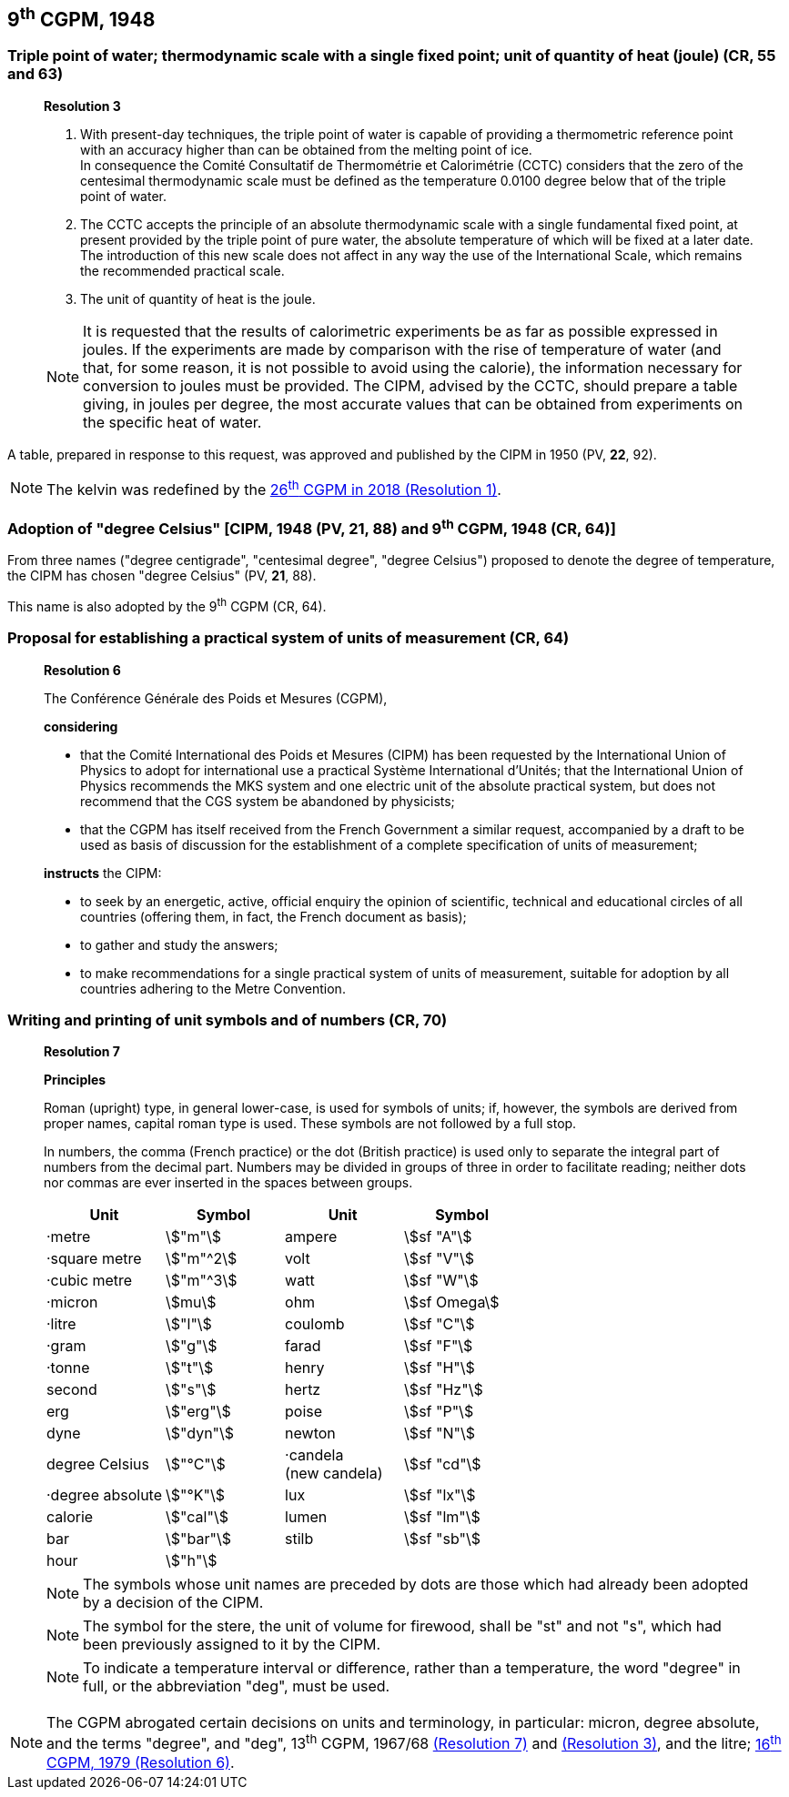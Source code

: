== 9^th^ CGPM, 1948

=== Triple point of water; thermodynamic scale with a single fixed point; unit of quantity of heat (joule) (CR, 55 and 63)

____
[align=center]
*Resolution 3*

. With present-day techniques, the triple point of water is capable of providing a thermometric reference point with an accuracy higher than can be obtained from the melting point of ice. +
In consequence the Comité Consultatif de Thermométrie et Calorimétrie (CCTC) considers that the zero of the centesimal thermodynamic scale must be defined as the temperature 0.0100 degree below that of the triple point of water.

. The CCTC accepts the principle of an absolute thermodynamic scale with a single fundamental fixed point, at present provided by the triple point of pure water, the absolute temperature of which will be fixed at a later date. +
The introduction of this new scale does not affect in any way the use of the International Scale, which remains the recommended practical scale.

. The unit of quantity of heat is the joule.

NOTE: It is requested that the results of calorimetric experiments be as far as possible expressed in joules. If the experiments are made by comparison with the rise of temperature of water (and that, for some reason, it is not possible to avoid using the calorie), the information necessary for conversion to joules must be provided. The CIPM, advised by the CCTC, should prepare a table giving, in joules per degree, the most accurate values that can be obtained from experiments on the specific heat of water.
____

A table, prepared in response to this request, was approved and published by the CIPM in 1950 (PV, *22*, 92).

NOTE: The kelvin was redefined by the <<cgpm26th2018r1,26^th^ CGPM in 2018 (Resolution 1)>>.

=== Adoption of "degree Celsius" [CIPM, 1948 (PV, 21, 88) and 9^th^ CGPM, 1948 (CR, 64)]

From three names ("degree centigrade", "centesimal degree", "degree Celsius") proposed to denote the degree of temperature, the CIPM has chosen "degree Celsius" (PV, *21*, 88).

This name is also adopted by the 9^th^ CGPM (CR, 64).

=== Proposal for establishing a practical system of units of measurement (CR, 64)

____
[align=center]
*Resolution 6*

The Conférence Générale des Poids et Mesures (CGPM),

*considering*

* that the Comité International des Poids et Mesures (CIPM) has been requested by the International Union of Physics to adopt for international use a practical Système International d'Unités; that the International Union of Physics recommends the MKS system and one electric unit of the absolute practical system, but does not recommend that the CGS system be abandoned by physicists;
* that the CGPM has itself received from the French Government a similar request, accompanied by a draft to be used as basis of discussion for the establishment of a complete specification of units of measurement;

*instructs* the CIPM:

* to seek by an energetic, active, official enquiry the opinion of scientific, technical and educational circles of all countries (offering them, in fact, the French document as basis);
* to gather and study the answers;
* to make recommendations for a single practical system of units of measurement, suitable for adoption by all countries adhering to the Metre Convention.
____

[[cgpm9th1948r7]]
=== Writing and printing of unit symbols and of numbers (CR, 70)

____
[align=center]
*Resolution 7*

*Principles*

Roman (upright) type, in general lower-case, is used for symbols of units; if, however, the symbols are derived from proper names, capital roman type is used. These symbols are not followed by a full stop.

In numbers, the comma (French practice) or the dot (British practice) is used only to separate the integral part of numbers from the decimal part. Numbers may be divided in groups of three in order to facilitate reading; neither dots nor commas are ever inserted in the spaces between groups.

[%unnumbered]
[cols="<,<,<,<"]
|===
| Unit | Symbol | Unit | Symbol

| ·metre | stem:["m"]| ampere | stem:[sf "A"]
| ·square metre | stem:["m"^2] | volt| stem:[sf "V"] 
| ·cubic metre | stem:["m"^3] | watt | stem:[sf "W"]
| ·micron | stem:[mu] | ohm | stem:[sf Omega]
| ·litre | stem:["l"] | coulomb | stem:[sf "C"]
| ·gram | stem:["g"] | farad | stem:[sf "F"]
| ·tonne | stem:["t"] | henry | stem:[sf "H"]
| second | stem:["s"] | hertz | stem:[sf "Hz"]
| erg | stem:["erg"] | poise | stem:[sf "P"]
| dyne | stem:["dyn"] | newton | stem:[sf "N"]
| degree Celsius | stem:["°C"] a| ·candela +
(new candela) | stem:[sf "cd"]
| ·degree absolute | stem:["°K"] | lux | stem:[sf "lx"]
| calorie | stem:["cal"] | lumen | stem:[sf "lm"]
| bar | stem:["bar"] | stilb | stem:[sf "sb"]
| hour | stem:["h"] | |
|===

NOTE: The symbols whose unit names are preceded by dots are those which had already been adopted by a decision of the CIPM.

NOTE: The symbol for the stere, the unit of volume for firewood, shall be "st" and not "s", which had been previously assigned to it by the CIPM.

NOTE: To indicate a temperature interval or difference, rather than a temperature, the word "degree" in full, or the abbreviation "deg", must be used.
____

NOTE: The CGPM abrogated certain decisions on units and terminology, in particular: micron, degree absolute, and the terms "degree", and "deg", 13^th^ CGPM, 1967/68 <<cgpm13th1967r7,(Resolution 7)>> and <<cgpm13th1967r3,(Resolution 3)>>, and the litre; <<cgpm16th1979r6,16^th^ CGPM, 1979 (Resolution 6)>>.
